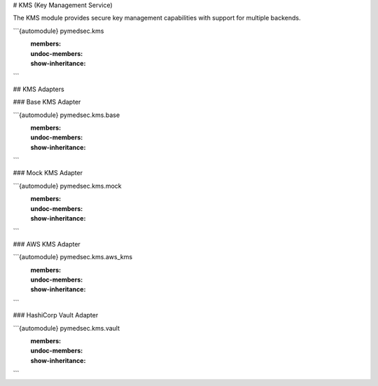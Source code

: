 # KMS (Key Management Service)

The KMS module provides secure key management capabilities with support for multiple backends.

```{automodule} pymedsec.kms
   :members:
   :undoc-members:
   :show-inheritance:
```

## KMS Adapters

### Base KMS Adapter

```{automodule} pymedsec.kms.base
   :members:
   :undoc-members:
   :show-inheritance:
```

### Mock KMS Adapter

```{automodule} pymedsec.kms.mock
   :members:
   :undoc-members:
   :show-inheritance:
```

### AWS KMS Adapter

```{automodule} pymedsec.kms.aws_kms
   :members:
   :undoc-members:
   :show-inheritance:
```

### HashiCorp Vault Adapter

```{automodule} pymedsec.kms.vault
   :members:
   :undoc-members:
   :show-inheritance:
```
